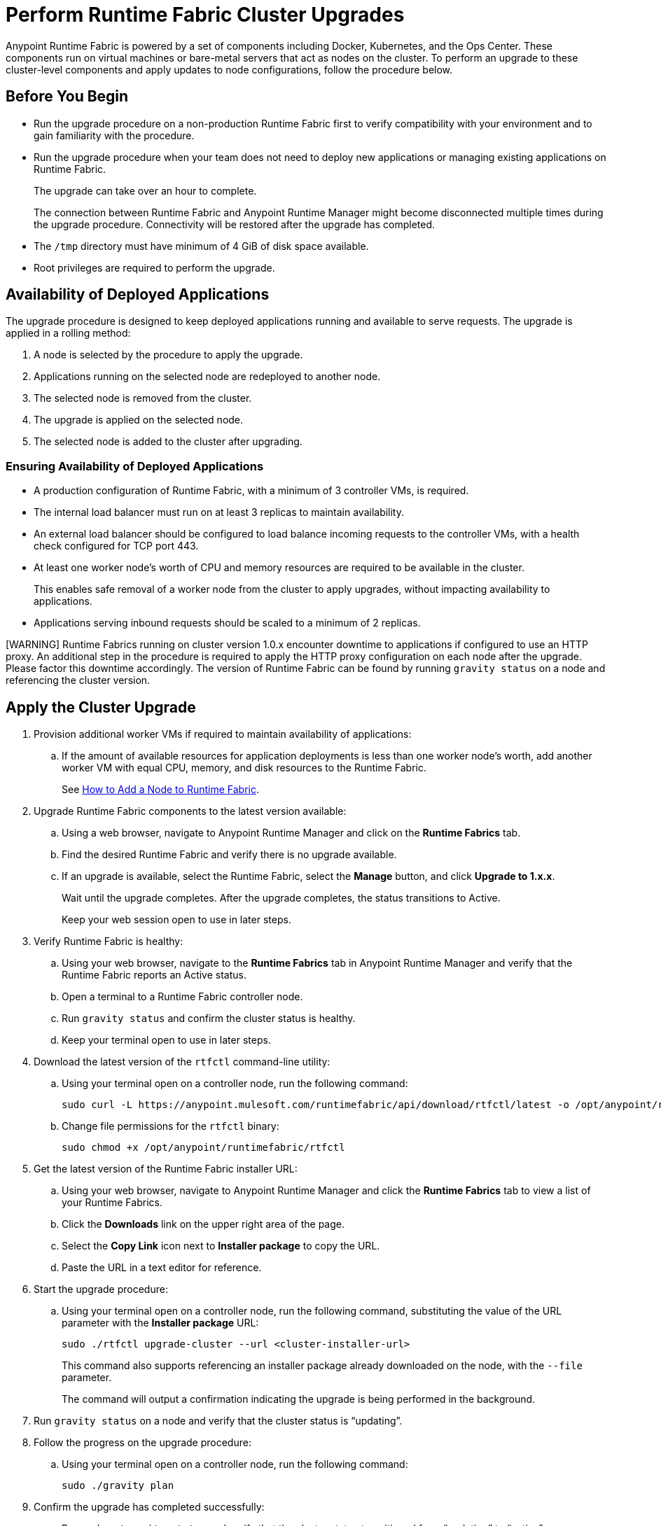 = Perform Runtime Fabric Cluster Upgrades

Anypoint Runtime Fabric is powered by a set of components including Docker, Kubernetes, and the Ops Center. These components run on virtual machines or bare-metal servers that act as nodes on the cluster. To perform an upgrade to these cluster-level components and apply updates to node configurations, follow the procedure below.

== Before You Begin


* Run the upgrade procedure on a non-production Runtime Fabric first to verify compatibility with your environment and to gain familiarity with the procedure.
* Run the upgrade procedure when your team does not need to deploy new applications or managing existing applications on Runtime Fabric.
+
The upgrade can take over an hour to complete.
+
The connection between Runtime Fabric and Anypoint Runtime Manager might become disconnected multiple times during the upgrade procedure. Connectivity will be restored after the upgrade has completed.
* The `/tmp` directory must have minimum of 4 GiB of disk space available.
* Root privileges are required to perform the upgrade.

== Availability of Deployed Applications

The upgrade procedure is designed to keep deployed applications running and available to serve requests. The upgrade is applied in a rolling method:

. A node is selected by the procedure to apply the upgrade.
. Applications running on the selected node are redeployed to another node.
. The selected node is removed from the cluster.
. The upgrade is applied on the selected node.
. The selected node is added to the cluster after upgrading.

=== Ensuring Availability of Deployed Applications

* A production configuration of Runtime Fabric, with a minimum of 3 controller VMs, is required.
* The internal load balancer must run on at least 3 replicas to maintain availability.
* An external load balancer should be configured to load balance incoming requests to the controller VMs, with a health check configured for TCP port 443.
* At least one worker node’s worth of CPU and memory resources are required to be available in the cluster.
+
This enables safe removal of a worker node from the cluster to apply upgrades, without impacting availability to applications.
* Applications serving inbound requests should be scaled to a minimum of 2 replicas.

[WARNING] Runtime Fabrics running on cluster version 1.0.x encounter downtime to applications if configured to use an HTTP proxy. An additional step in the procedure is required to apply the HTTP proxy configuration on each node after the upgrade. Please factor this downtime accordingly. The version of Runtime Fabric can be found by running `gravity status` on a node and referencing the cluster version.

== Apply the Cluster Upgrade

. Provision additional worker VMs if required to maintain availability of applications:
.. If the amount of available resources for application deployments is less than one worker node’s worth, add another worker VM with equal CPU, memory, and disk resources to the Runtime Fabric.
+
See xref:manage-nodes.adoc[How to Add a Node to Runtime Fabric].
. Upgrade Runtime Fabric components to the latest version available:
.. Using a web browser, navigate to Anypoint Runtime Manager and click on the *Runtime Fabrics* tab.
.. Find the desired Runtime Fabric and verify there is no upgrade available.
.. If an upgrade is available, select the Runtime Fabric, select the *Manage* button, and click *Upgrade to 1.x.x*.
+
Wait until the upgrade completes. After the upgrade completes, the status transitions to Active.
+
Keep your web session open to use in later steps.
. Verify Runtime Fabric is healthy:
.. Using your web browser, navigate to the *Runtime Fabrics* tab in Anypoint Runtime Manager and verify that the Runtime Fabric reports an Active status.
.. Open a terminal to a Runtime Fabric controller node.
.. Run `gravity status` and confirm the cluster status is healthy.
.. Keep your terminal open to use in later steps.
. Download the latest version of the `rtfctl` command-line utility:
.. Using your terminal open on a controller node, run the following command: 
+
----
sudo curl -L https://anypoint.mulesoft.com/runtimefabric/api/download/rtfctl/latest -o /opt/anypoint/runtimefabric/rtfctl
----
+
.. Change file permissions for the `rtfctl` binary: 
+
----
sudo chmod +x /opt/anypoint/runtimefabric/rtfctl
----
+
. Get the latest version of the Runtime Fabric installer URL:
.. Using your web browser, navigate to Anypoint Runtime Manager and click the *Runtime Fabrics* tab to view a list of your Runtime Fabrics.
.. Click the *Downloads* link on the upper right area of the page.
.. Select the *Copy Link* icon next to *Installer package* to copy the URL.
.. Paste the URL in a text editor for reference. 
. Start the upgrade procedure:
.. Using your terminal open on a controller node, run the following command, substituting the value of the URL parameter with the *Installer package* URL: 
+
----
sudo ./rtfctl upgrade-cluster --url <cluster-installer-url>
----
+
This command also supports referencing an installer package already downloaded on the node, with the `--file` parameter.
+
The command will output a confirmation indicating the upgrade is being performed in the background.
+
. Run `gravity status` on a node and verify that the cluster status is “updating”.
. Follow the progress on the upgrade procedure:
.. Using your terminal open on a controller node, run the following command: 
+
----
sudo ./gravity plan
----
+
. Confirm the upgrade has completed successfully:
.. Run `sudo ./gravity status` and verify that the cluster status transitioned from “updating” to “active”.
. If the Runtime Fabric cluster version was 1.0.x prior to upgrading, and an HTTP proxy is in use, run this command to apply the HTTP proxy settings: 
+
----
sudo ./rtfctl apply http-proxy --confirm existing
----

== Verify System Configurations are Up-To-Date

After the cluster has upgraded successfully, perform the following step on *every node* to make sure system configurations are up-to-date:

. Open a terminal to your Runtime Fabric controller/worker node.
.. Download the latest `rtfctl` command-line utility:
+
----
curl -L https://anypoint.mulesoft.com/runtimefabric/api/download/rtfctl/latest -o /opt/anypoint/runtimefabric/rtfctl
----
+
.. Change file permissions for the `rtfctl` binary: 
+
----
chmod +x /opt/anypoint/runtimefabric/rtfctl
----
+
. Run the `apply system-configurations` command in `rtfctl`:
+
----
sudo ./rtfctl apply system-configuration 
----
+

== Resume an Upgrade

If the upgrade procedure encountered a failed step, try to resume the upgrade. 

Resumed upgrades are attached to your terminal session. Ensure you have a stable connection before attempting to resume an upgrade.

Resume the upgrade from where it stopped on the controller node used to start the upgrade:

. On a terminal open to the controller node performing the upgrade, change to the directory with the installer bundle files, as shown in the following example:
+
----
cd /tmp/rtf-upgrade
----
+
. Run the command to resume the upgrade: 
+
----
sudo ./gravity upgrade --resume
----
+
. The upgrade continues streaming output to your terminal session. 

If the error occurs again, follow the troubleshooting steps described in the following section.
 
== Troubleshooting errors

A specific sequence of steps is performed during a cluster upgrade. If an error occurs, the upgrade pauses and outputs an error. In most cases, the availability of running applications is not impacted when running multiple replicas of each application on a production Runtime Fabric configuration.

Most errors encountered are commonly attributed to insufficient disk performance on the `etcd` block device running on the controller nodes. Perform the following steps to resolve common errors:

. Use the `gravity plan` command to identify in which phase the upgrade paused: 
+
----
sudo ./gravity plan
----
+
. Resume the upgrade using the debug flag on the phase in which the error occurred: 
+
----
sudo ./gravity upgrade --phase=< insert phase > --force --debug
----
+
.. Example:  `--phase=/gc/rtf-controller-1`
. Wait for the command to run and output an error again. If it does not output an error again, resume the upgrade by running the following command: `sudo ./gravity upgrade --resume`
. If the command terminates with an error, read the logs to identify which node requires repair.
.. Submit a ticket to MuleSoft support if assistance is required.
. Open another terminal to the Runtime Fabric node identified in the error.
. Repair the upgrade plan for the identified node in the terminal:
+
----
sudo gravity plan --repair
----
+
. On the controller node running the upgrade, run the failed phase manually:
+
----
sudo ./gravity plan execute --phase=< insert phase > --force --debug
----

The command should complete successfully. If it does not, wait a few minutes and repeat the previous steps.

== See Also

* xref:upgrade-cluster.adoc[Upgrade Runtime Fabric]
